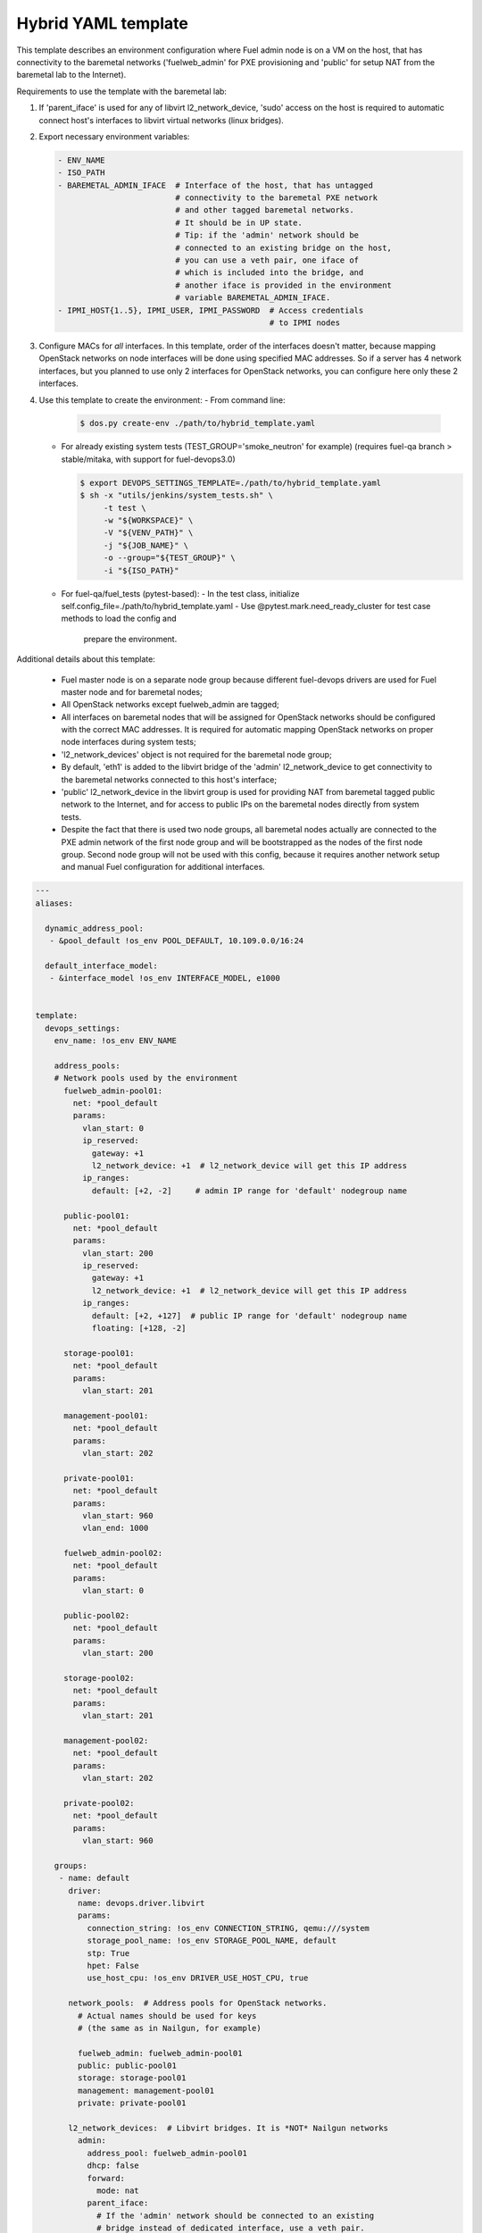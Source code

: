 .. _hybrid_example.yaml:

Hybrid YAML template
====================

This template describes an environment configuration where Fuel admin node
is on a VM on the host, that has connectivity to the baremetal networks
('fuelweb_admin' for PXE provisioning and 'public' for setup NAT from the
baremetal lab to the Internet).

Requirements to use the template with the baremetal lab:

1. If 'parent_iface' is used for any of libvirt l2_network_device,
   'sudo' access on the host is required to automatic connect host's interfaces
   to libvirt virtual networks (linux bridges).

2. Export necessary environment variables:

   .. code-block:: bash

       - ENV_NAME
       - ISO_PATH
       - BAREMETAL_ADMIN_IFACE  # Interface of the host, that has untagged
                                # connectivity to the baremetal PXE network
                                # and other tagged baremetal networks.
                                # It should be in UP state.
                                # Tip: if the 'admin' network should be
                                # connected to an existing bridge on the host,
                                # you can use a veth pair, one iface of
                                # which is included into the bridge, and
                                # another iface is provided in the environment
                                # variable BAREMETAL_ADMIN_IFACE.
       - IPMI_HOST{1..5}, IPMI_USER, IPMI_PASSWORD  # Access credentials
                                                    # to IPMI nodes
3. Configure MACs for *all* interfaces. In this template, order of the
   interfaces doesn't matter, because mapping OpenStack networks on node
   interfaces will be done using specified MAC addresses. So if a server
   has 4 network interfaces, but you planned to use only 2 interfaces for
   OpenStack networks, you can configure here only these 2 interfaces.

4. Use this template to create the environment:
   - From command line:

     .. code-block:: bash

         $ dos.py create-env ./path/to/hybrid_template.yaml

   - For already existing system tests (TEST_GROUP='smoke_neutron' for example)
     (requires fuel-qa branch > stable/mitaka, with support for fuel-devops3.0)

     .. code-block:: bash

         $ export DEVOPS_SETTINGS_TEMPLATE=./path/to/hybrid_template.yaml
         $ sh -x "utils/jenkins/system_tests.sh" \
              -t test \
              -w "${WORKSPACE}" \
              -V "${VENV_PATH}" \
              -j "${JOB_NAME}" \
              -o --group="${TEST_GROUP}" \
              -i "${ISO_PATH}"

   - For fuel-qa/fuel_tests (pytest-based):
     - In the test class, initialize self.config_file=./path/to/hybrid_template.yaml
     - Use @pytest.mark.need_ready_cluster for test case methods to load the config and
       prepare the environment.


Additional details about this template:

 - Fuel master node is on a separate node group because different fuel-devops
   drivers are used for Fuel master node and for baremetal nodes;
 - All OpenStack networks except fuelweb_admin are tagged;
 - All interfaces on baremetal nodes that will be assigned for OpenStack
   networks should be configured with the correct MAC addresses. It is required
   for automatic mapping OpenStack networks on proper node interfaces during
   system tests;
 - 'l2_network_devices' object is not required for the baremetal node group;
 - By default, 'eth1' is added to the libvirt bridge of the 'admin'
   l2_network_device to get connectivity to the baremetal networks connected
   to this host's interface;
 - 'public' l2_network_device in the libvirt group is used for providing NAT
   from baremetal tagged public network to the Internet, and for access to
   public IPs on the baremetal nodes directly from system tests.
 - Despite the fact that there is used two node groups, all baremetal nodes
   actually are connected to the PXE admin network of the first node group
   and will be bootstrapped as the nodes of the first node group. Second
   node group will not be used with this config, because it requires another
   network setup and manual Fuel configuration for additional interfaces.


.. code-block:: yaml

    ---
    aliases:

      dynamic_address_pool:
       - &pool_default !os_env POOL_DEFAULT, 10.109.0.0/16:24

      default_interface_model:
       - &interface_model !os_env INTERFACE_MODEL, e1000


    template:
      devops_settings:
        env_name: !os_env ENV_NAME

        address_pools:
        # Network pools used by the environment
          fuelweb_admin-pool01:
            net: *pool_default
            params:
              vlan_start: 0
              ip_reserved:
                gateway: +1
                l2_network_device: +1  # l2_network_device will get this IP address
              ip_ranges:
                default: [+2, -2]     # admin IP range for 'default' nodegroup name

          public-pool01:
            net: *pool_default
            params:
              vlan_start: 200
              ip_reserved:
                gateway: +1
                l2_network_device: +1  # l2_network_device will get this IP address
              ip_ranges:
                default: [+2, +127]  # public IP range for 'default' nodegroup name
                floating: [+128, -2]

          storage-pool01:
            net: *pool_default
            params:
              vlan_start: 201

          management-pool01:
            net: *pool_default
            params:
              vlan_start: 202

          private-pool01:
            net: *pool_default
            params:
              vlan_start: 960
              vlan_end: 1000

          fuelweb_admin-pool02:
            net: *pool_default
            params:
              vlan_start: 0

          public-pool02:
            net: *pool_default
            params:
              vlan_start: 200

          storage-pool02:
            net: *pool_default
            params:
              vlan_start: 201

          management-pool02:
            net: *pool_default
            params:
              vlan_start: 202

          private-pool02:
            net: *pool_default
            params:
              vlan_start: 960

        groups:
         - name: default
           driver:
             name: devops.driver.libvirt
             params:
               connection_string: !os_env CONNECTION_STRING, qemu:///system
               storage_pool_name: !os_env STORAGE_POOL_NAME, default
               stp: True
               hpet: False
               use_host_cpu: !os_env DRIVER_USE_HOST_CPU, true

           network_pools:  # Address pools for OpenStack networks.
             # Actual names should be used for keys
             # (the same as in Nailgun, for example)

             fuelweb_admin: fuelweb_admin-pool01
             public: public-pool01
             storage: storage-pool01
             management: management-pool01
             private: private-pool01

           l2_network_devices:  # Libvirt bridges. It is *NOT* Nailgun networks
             admin:
               address_pool: fuelweb_admin-pool01
               dhcp: false
               forward:
                 mode: nat
               parent_iface:
                 # If the 'admin' network should be connected to an existing
                 # bridge instead of dedicated interface, use a veth pair.
                 phys_dev: !os_env BAREMETAL_ADMIN_IFACE, eth1
               vlan_ifaces:
                - 200

             public:
               address_pool: public-pool01
               dhcp: false
               forward:
                 mode: nat
               parent_iface:
                 l2_net_dev: admin
                 tag: 200

           nodes:
            - name: admin        # Custom name of VM for Fuel admin node
              role: fuel_master  # Fixed role for Fuel master node properties
              params:
                vcpu: !os_env ADMIN_NODE_CPU, 2
                memory: !os_env ADMIN_NODE_MEMORY, 3072
                boot:
                  - hd
                  - cdrom  # for boot from usb - without 'cdrom'
                volumes:
                 - name: system
                   capacity: !os_env ADMIN_NODE_VOLUME_SIZE, 75
                   format: qcow2
                 - name: iso
                   source_image: !os_env ISO_PATH    # if 'source_image' set, then volume capacity is calculated from it's size
                   format: raw
                   device: cdrom   # for boot from usb - 'disk'
                   bus: ide        # for boot from usb - 'usb'
                interfaces:
                 - label: iface1
                   l2_network_device: admin    # Libvirt bridge name. It is *NOT* a Nailgun network
                   interface_model: *interface_model
                network_config:
                  iface1:
                    networks:
                     - fuelweb_admin

         - name: baremetal-rack01
           driver:
             name: devops.driver.baremetal
              # Slave nodes

           network_pools:  # Address pools for OpenStack networks.
             # Actual names should be used for keys
             # (the same as in Nailgun, for example)

             fuelweb_admin: fuelweb_admin-pool02
             public: public-pool02
             storage: storage-pool02
             management: management-pool02
             private: private-pool02

           nodes:
            - name: slave-01  # Custom name of baremetal for Fuel slave node
              role: fuel_slave  # Fixed role for Fuel master node properties
              params:
                ipmi_user: !os_env IPMI_USER
                ipmi_password: !os_env IPMI_PASSWORD
                ipmi_previlegies: OPERATOR
                ipmi_host: !os_env IPMI_HOST1
                ipmi_lan_interface: lanplus
                ipmi_port: 623

                # so, interfaces can be turn on in one or in a different switches.
                interfaces:
                 - label: iface1
                   mac_address: xx:xx:xx:xx:xx:xx
                 - label: iface2
                   mac_address: xx:xx:xx:xx:xx:xx
                network_config:
                  iface1:
                    networks:
                     - fuelweb_admin  ## OpenStack network, NOT switch name
                     - public  ## OpenStack network, NOT switch name
                  iface2:
                    networks:
                     - storage  ## OpenStack network, NOT switch name
                     - management  ## OpenStack network, NOT switch name
                     - private  ## OpenStack network, NOT switch name

            - name: slave-02  # Custom name of baremetal for Fuel slave node
              role: fuel_slave  # Fixed role for Fuel master node properties
              params:
                ipmi_user: !os_env IPMI_USER
                ipmi_password: !os_env IPMI_PASSWORD
                ipmi_previlegies: OPERATOR
                ipmi_host: !os_env IPMI_HOST2
                ipmi_lan_interface: lanplus
                ipmi_port: 623

                # so, interfaces can be turn on in one or in a different switches.
                interfaces:
                 - label: iface1
                   mac_address: xx:xx:xx:xx:xx:xx
                 - label: iface2
                   mac_address: xx:xx:xx:xx:xx:xx
                network_config:
                  iface1:
                    networks:
                     - fuelweb_admin  ## OpenStack network, NOT switch name
                     - public  ## OpenStack network, NOT switch name
                  iface2:
                    networks:
                     - storage  ## OpenStack network, NOT switch name
                     - management  ## OpenStack network, NOT switch name
                     - private  ## OpenStack network, NOT switch name

            - name: slave-03  # Custom name of baremetal for Fuel slave node
              role: fuel_slave  # Fixed role for Fuel master node properties
              params:
                ipmi_user: !os_env IPMI_USER
                ipmi_password: !os_env IPMI_PASSWORD
                ipmi_previlegies: OPERATOR
                ipmi_host: !os_env IPMI_HOST3
                ipmi_lan_interface: lanplus
                ipmi_port: 623

                # so, interfaces can be turn on in one or in a different switches.
                interfaces:
                 - label: iface1
                   mac_address: xx:xx:xx:xx:xx:xx
                 - label: iface2
                   mac_address: xx:xx:xx:xx:xx:xx
                network_config:
                  iface1:
                    networks:
                     - fuelweb_admin  ## OpenStack network, NOT switch name
                     - public  ## OpenStack network, NOT switch name
                  iface2:
                    networks:
                     - storage  ## OpenStack network, NOT switch name
                     - management  ## OpenStack network, NOT switch name
                     - private  ## OpenStack network, NOT switch name

            - name: slave-04  # Custom name of baremetal for Fuel slave node
              role: fuel_slave  # Fixed role for Fuel master node properties
              params:
                ipmi_user: !os_env IPMI_USER
                ipmi_password: !os_env IPMI_PASSWORD
                ipmi_previlegies: OPERATOR
                ipmi_host: !os_env IPMI_HOST4
                ipmi_lan_interface: lanplus
                ipmi_port: 623

                # so, interfaces can be turn on in one or in a different switches.
                interfaces:
                 - label: iface1
                   mac_address: xx:xx:xx:xx:xx:xx
                 - label: iface3
                   mac_address: xx:xx:xx:xx:xx:xx
                 - label: iface4
                   mac_address: xx:xx:xx:xx:xx:xx
                network_config:
                  iface1:
                    networks:
                     - fuelweb_admin  ## OpenStack network, NOT switch name
                     - public  ## OpenStack network, NOT switch name
                  iface3:
                    networks:
                     - storage  ## OpenStack network, NOT switch name
                     - management  ## OpenStack network, NOT switch name
                     - private  ## OpenStack network, NOT switch name

            - name: slave-05  # Custom name of baremetal for Fuel slave node
              role: fuel_slave  # Fixed role for Fuel master node properties
              params:
                ipmi_user: !os_env IPMI_USER
                ipmi_password: !os_env IPMI_PASSWORD
                ipmi_previlegies: OPERATOR
                ipmi_host: !os_env IPMI_HOST5
                ipmi_lan_interface: lanplus
                ipmi_port: 623

                # so, interfaces can be turn on in one or in a different switches.
                interfaces:
                 - label: iface1
                   mac_address: xx:xx:xx:xx:xx:xx
                 - label: iface3
                   mac_address: xx:xx:xx:xx:xx:xx
                 - label: iface4
                   mac_address: xx:xx:xx:xx:xx:xx
                network_config:
                  iface1:
                    networks:
                     - fuelweb_admin  ## OpenStack network, NOT switch name
                     - public  ## OpenStack network, NOT switch name
                  iface3:
                    networks:
                     - storage  ## OpenStack network, NOT switch name
                     - management  ## OpenStack network, NOT switch name
                     - private  ## OpenStack network, NOT switch name
